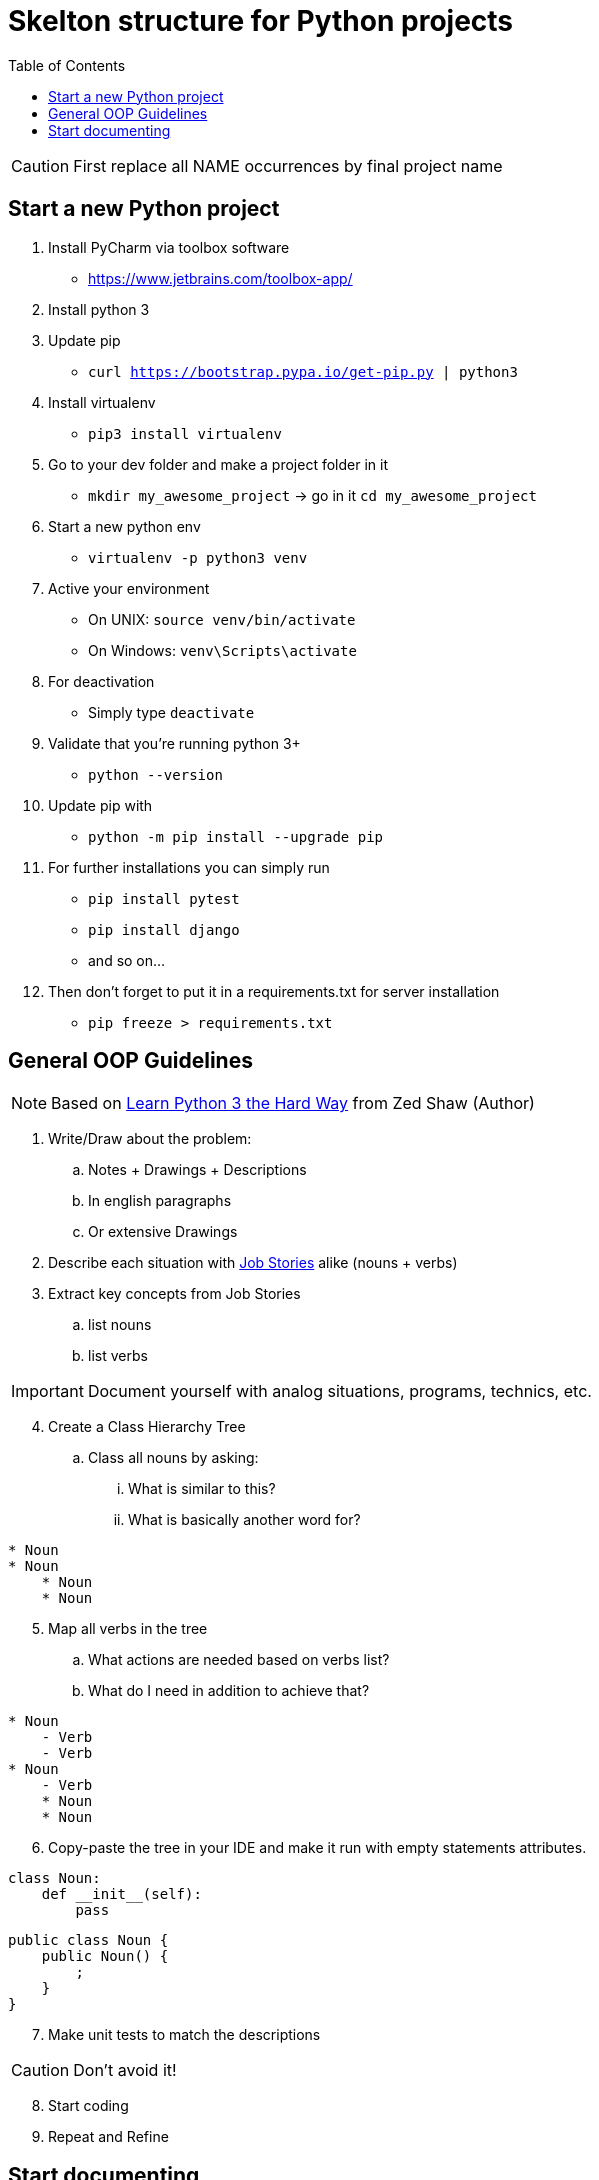 = Skelton structure for Python projects
:icons: font
ifdef::env-github[]
:tip-caption: :bulb:
:note-caption: :information_source:
:important-caption: :heavy_exclamation_mark:
:caution-caption: :fire:
:warning-caption: :warning:
endif::[]
:toc:

CAUTION: First replace all NAME occurrences by final project name

== Start a new Python project
. Install PyCharm via toolbox software
- https://www.jetbrains.com/toolbox-app/
. Install python 3
. Update pip
- `curl https://bootstrap.pypa.io/get-pip.py | python3`
. Install virtualenv
- `pip3 install virtualenv`
. Go to your dev folder and make a project folder in it
- `mkdir my_awesome_project` -> go in it `cd my_awesome_project`
. Start a new python env
- `virtualenv -p python3 venv`
. Active your environment
- On UNIX: `source venv/bin/activate`
- On Windows: `venv\Scripts\activate`
. For deactivation
- Simply type `deactivate`
. Validate that you're running python 3+
- `python --version`
. Update pip with
- `python -m pip install --upgrade pip`
. For further installations you can simply run
- `pip install pytest`
- `pip install django`
- and so on...
. Then don't forget to put it in a requirements.txt for server installation
- `pip freeze > requirements.txt`

== General OOP Guidelines
NOTE: Based on https://www.amazon.com/Learn-Python-Hard-Way-Introduction/dp/0134692888[Learn Python 3 the Hard Way] from Zed Shaw (Author)



. Write/Draw about the problem:
.. Notes + Drawings + Descriptions
.. In english paragraphs
.. Or extensive Drawings

. Describe each situation with https://uxdesign.cc/better-stories-with-job-story-3467de354f45[Job Stories] alike (nouns + verbs)

. Extract key concepts from Job Stories
.. list nouns
.. list verbs

IMPORTANT: Document yourself with analog situations, programs, technics, etc.

[start=4]
. Create a Class Hierarchy Tree
.. Class all nouns by asking:
... What is similar to this?
... What is basically another word for?
```
* Noun
* Noun
    * Noun
    * Noun
```

[start=5]
. Map all verbs in the tree
.. What actions are needed based on verbs list?
.. What do I need in addition to achieve that?
```
* Noun
    - Verb
    - Verb
* Noun
    - Verb
    * Noun
    * Noun
```

[start=6]
. Copy-paste the tree in your IDE and make it run with empty statements attributes.

[source,python]
----
class Noun:
    def __init__(self):
        pass
----

[source,java]
----
public class Noun {
    public Noun() {
        ;
    }
}
----

[start=7]
. Make unit tests to match the descriptions

CAUTION: Don't avoid it!

[start=8]
. Start coding
. Repeat and Refine

== Start documenting

See https://matbgn.github.io/terminal-shop/#/start-documenting

